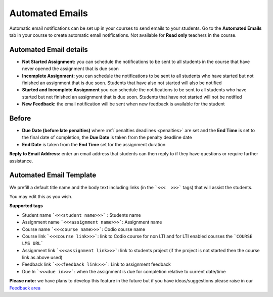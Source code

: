 .. meta::
   :description: Notification Emails

.. _notification-emails:

Automated Emails
================

Automatic email notifications can be set up in your courses to send emails to your students. Go to the **Automated Emails** tab in your course to create automatic email notifications. Not available for **Read only** teachers in the course.

   .. image:: /img/notificationdetails.png
      :alt: Notifications

Automated Email details
***********************

- **Not Started Assignment:** you can schedule the notifications to be sent to all students in the course that have never opened the assignment that is due soon
- **Incomplete Assignment:** you can schedule the notifications to be sent to all students who have started but not finished an assignment that is due soon. Students that have also not started will also be notified
- **Started and Incomplete Assignment** you can schedule the notifications to be sent to all students who have started but not finished an assignment that is due soon. Students that have not started will not be notified
- **New Feedback:** the email notification will be sent when new feedback is available for the student
  

Before
******

- **Due Date (before late penalties)** where :ref:`penalties deadlines <penalties>` are set and the **End Time** is set to the final date of completion, the **Due Date** is taken from the penalty deadline date
- **End Date** is taken from the **End Time** set for the assignment duration

**Reply to Email Address:** enter an email address that students can then reply to if they have questions or require further assistance.

Automated Email Template
************************

We prefill a default title name and the body text including links (in the ```<<<  >>>``` tags) that will assist the students.

You may edit this as you wish.

**Supported tags**

- Student name ```<<<student name>>>``` : Students name
- Assignment name ```<<<assignment name>>>```: Assignment name
- Course name ```<<<course name>>>```: Codio course name
- Course link ```<<<course link>>>```: link to Codio course for non LTI and for LTI enabled courses the ```COURSE LMS URL```
- Assignment link ```<<<assignment link>>>```: link to students project (if the project is not started then the course link as above used)
- Feedback link ```<<<feedback link>>>```: Link to assignment feedback
- Due In ```<<<due in>>>```: when the assignment is due for completion relative to current date/time


**Please note:** we have plans to develop this feature in the future but if you have ideas/suggestions please raise in our `Feedback area <https://feedback.codio.com/>`_

